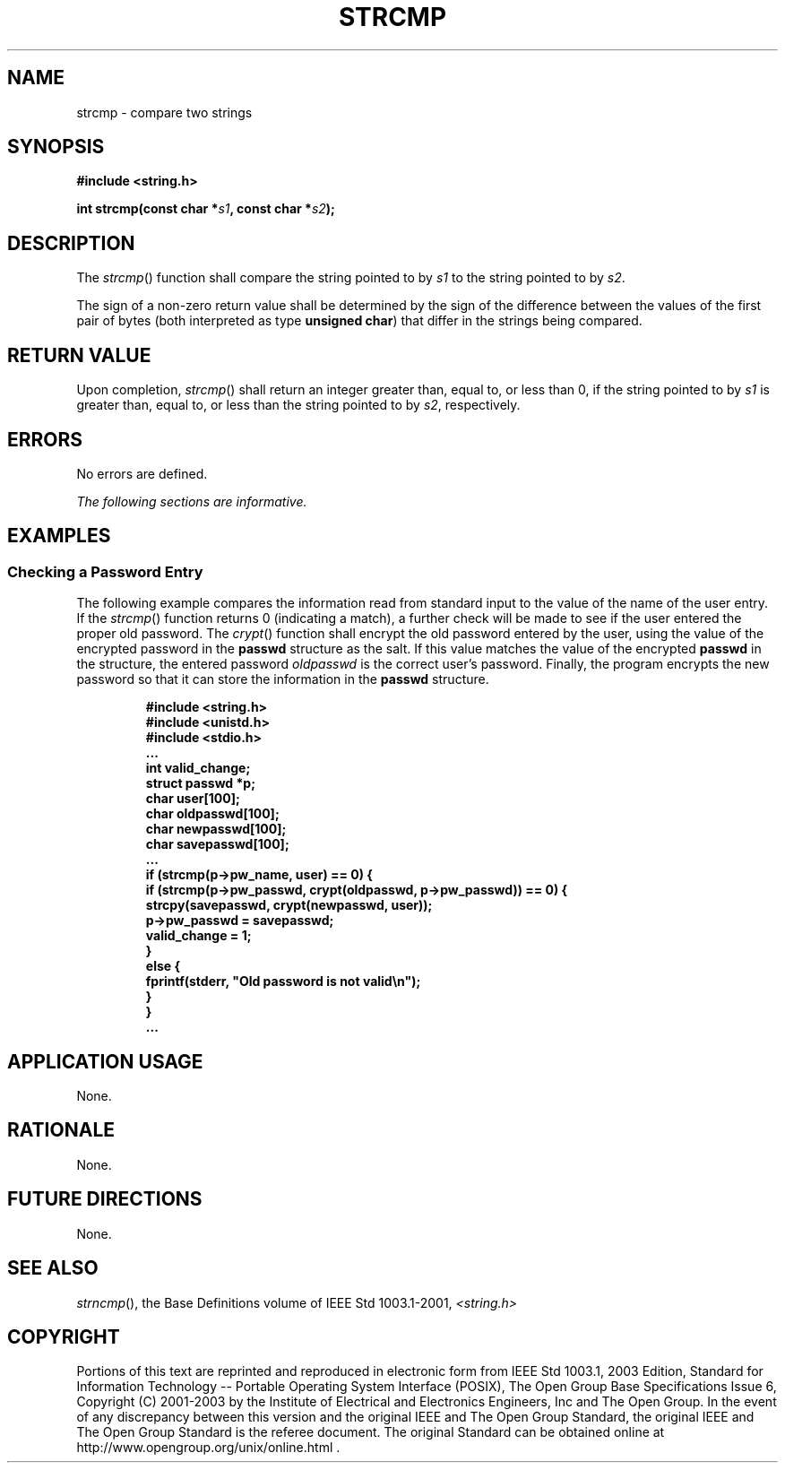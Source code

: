 .\" Copyright (c) 2001-2003 The Open Group, All Rights Reserved 
.TH "STRCMP" 3 2003 "IEEE/The Open Group" "POSIX Programmer's Manual"
.\" strcmp 
.SH NAME
strcmp \- compare two strings
.SH SYNOPSIS
.LP
\fB#include <string.h>
.br
.sp
int strcmp(const char *\fP\fIs1\fP\fB, const char *\fP\fIs2\fP\fB);
.br
\fP
.SH DESCRIPTION
.LP
The \fIstrcmp\fP() function shall compare the string pointed to by
\fIs1\fP to the string pointed to by \fIs2\fP.
.LP
The sign of a non-zero return value shall be determined by the sign
of the difference between the values of the first pair of
bytes (both interpreted as type \fBunsigned char\fP) that differ in
the strings being compared.
.SH RETURN VALUE
.LP
Upon completion, \fIstrcmp\fP() shall return an integer greater than,
equal to, or less than 0, if the string pointed to by
\fIs1\fP is greater than, equal to, or less than the string pointed
to by \fIs2\fP, respectively.
.SH ERRORS
.LP
No errors are defined.
.LP
\fIThe following sections are informative.\fP
.SH EXAMPLES
.SS Checking a Password Entry
.LP
The following example compares the information read from standard
input to the value of the name of the user entry. If the
\fIstrcmp\fP() function returns 0 (indicating a match), a further
check will be made to see if the user entered the proper old
password. The \fIcrypt\fP() function shall encrypt the old password
entered by the user,
using the value of the encrypted password in the \fBpasswd\fP structure
as the salt. If this value matches the value of the
encrypted \fBpasswd\fP in the structure, the entered password \fIoldpasswd\fP
is the correct user's password. Finally, the
program encrypts the new password so that it can store the information
in the \fBpasswd\fP structure.
.sp
.RS
.nf

\fB#include <string.h>
#include <unistd.h>
#include <stdio.h>
\&...
int valid_change;
struct passwd *p;
char user[100];
char oldpasswd[100];
char newpasswd[100];
char savepasswd[100];
\&...
if (strcmp(p->pw_name, user) == 0) {
    if (strcmp(p->pw_passwd, crypt(oldpasswd, p->pw_passwd)) == 0) {
        strcpy(savepasswd, crypt(newpasswd, user));
        p->pw_passwd = savepasswd;
        valid_change = 1;
    }
    else {
        fprintf(stderr, "Old password is not valid\\n");
    }
}
\&...
\fP
.fi
.RE
.SH APPLICATION USAGE
.LP
None.
.SH RATIONALE
.LP
None.
.SH FUTURE DIRECTIONS
.LP
None.
.SH SEE ALSO
.LP
\fIstrncmp\fP(), the Base Definitions volume of IEEE\ Std\ 1003.1-2001,
\fI<string.h>\fP
.SH COPYRIGHT
Portions of this text are reprinted and reproduced in electronic form
from IEEE Std 1003.1, 2003 Edition, Standard for Information Technology
-- Portable Operating System Interface (POSIX), The Open Group Base
Specifications Issue 6, Copyright (C) 2001-2003 by the Institute of
Electrical and Electronics Engineers, Inc and The Open Group. In the
event of any discrepancy between this version and the original IEEE and
The Open Group Standard, the original IEEE and The Open Group Standard
is the referee document. The original Standard can be obtained online at
http://www.opengroup.org/unix/online.html .
